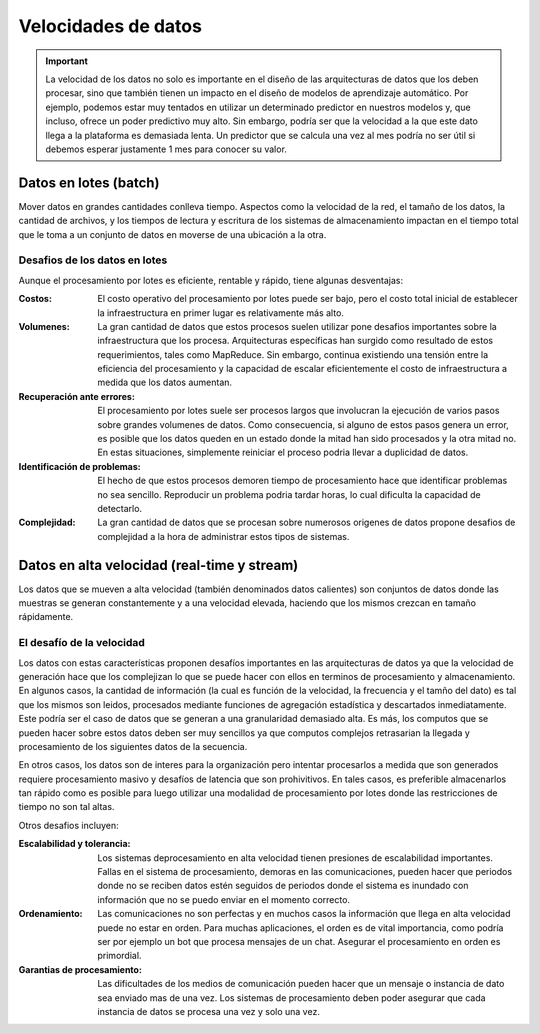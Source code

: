 ====================
Velocidades de datos
====================

.. important:: La velocidad de los datos no solo es importante en el diseño de las arquitecturas de datos que los deben procesar, sino que también tienen un impacto en el diseño de modelos de aprendizaje automático. Por ejemplo, podemos estar muy tentados en utilizar un determinado predictor en nuestros modelos y, que incluso, ofrece un poder predictivo muy alto. Sin embargo, podría ser que la velocidad a la que este dato llega a la plataforma es demasiada lenta. Un predictor que se calcula una vez al mes podría no ser útil si debemos esperar justamente 1 mes para conocer su valor.

.. _rst_data_batch:

Datos en lotes (batch)
----------------------

Mover datos en grandes cantidades conlleva tiempo. Aspectos como la velocidad de la red, el tamaño de los datos, la cantidad de archivos, y los tiempos de lectura y escritura de los sistemas de almacenamiento impactan en el tiempo total que le toma a un conjunto de datos en moverse de una ubicación a la otra.

Desafios de los datos en lotes
^^^^^^^^^^^^^^^^^^^^^^^^^^^^^^

Aunque el procesamiento por lotes es eficiente, rentable y rápido, tiene algunas desventajas:

:Costos: El costo operativo del procesamiento por lotes puede ser bajo, pero el costo total inicial de establecer la infraestructura en primer lugar es relativamente más alto.
:Volumenes: La gran cantidad de datos que estos procesos suelen utilizar pone desafios importantes sobre la infraestructura que los procesa. Arquitecturas específicas han surgido como resultado de estos requerimientos, tales como MapReduce. Sin embargo, continua existiendo una tensión entre la eficiencia del procesamiento y la capacidad de escalar eficientemente el costo de infraestructura a medida que los datos aumentan.
:Recuperación ante errores: El procesamiento por lotes suele ser procesos largos que involucran la ejecución de varios pasos sobre grandes volumenes de datos. Como consecuencia, si alguno de estos pasos genera un error, es posible que los datos queden en un estado donde la mitad han sido procesados y la otra mitad no. En estas situaciones, simplemente reiniciar el proceso podria llevar a duplicidad de datos. 
:Identificación de problemas: El hecho de que estos procesos demoren tiempo de procesamiento hace que identificar problemas no sea sencillo. Reproducir un problema podria tardar horas, lo cual dificulta la capacidad de detectarlo.
:Complejidad: La gran cantidad de datos que se procesan sobre numerosos origenes de datos propone desafios de complejidad a la hora de administrar estos tipos de sistemas.

.. _rst_data_stream:

Datos en alta velocidad (real-time y stream)
--------------------------------------------

Los datos que se mueven a alta velocidad (también denominados datos calientes) son conjuntos de datos donde las muestras se generan constantemente y a una velocidad elevada, haciendo que los mismos crezcan en tamaño rápidamente.

El desafío de la velocidad
^^^^^^^^^^^^^^^^^^^^^^^^^^

Los datos con estas características proponen desafíos importantes en las arquitecturas de datos ya que la velocidad de generación hace que los complejizan lo que se puede hacer con ellos en terminos de procesamiento y almacenamiento. En algunos casos, la cantidad de información (la cual es función de la velocidad, la frecuencia y el tamño del dato) es tal que los mismos son leidos, procesados mediante funciones de agregación estadística y descartados inmediatamente. Este podría ser el caso de datos que se generan a una granularidad demasiado alta. Es más, los computos que se pueden hacer sobre estos datos deben ser muy sencillos ya que computos complejos retrasarian la llegada y procesamiento de los siguientes datos de la secuencia.

En otros casos, los datos son de interes para la organización pero intentar procesarlos a medida que son generados requiere procesamiento masivo y desafíos de latencia que son prohivitivos. En tales casos, es preferible almacenarlos tan rápido como es posible para luego utilizar una modalidad de procesamiento por lotes donde las restricciones de tiempo no son tal altas.

Otros desafios incluyen:

:Escalabilidad y tolerancia: Los sistemas deprocesamiento en alta velocidad tienen presiones de escalabilidad importantes. Fallas en el sistema de procesamiento, demoras en las comunicaciones, pueden hacer que periodos donde no se reciben datos estén seguidos de periodos donde el sistema es inundado con información que no se puedo enviar en el momento correcto.
:Ordenamiento: Las comunicaciones no son perfectas y en muchos casos la información que llega en alta velocidad puede no estar en orden. Para muchas aplicaciones, el orden es de vital importancia, como podría ser por ejemplo un bot que procesa mensajes de un chat. Asegurar el procesamiento en orden es primordial.
:Garantias de procesamiento: Las dificultades de los medios de comunicación pueden hacer que un mensaje o instancia de dato sea enviado mas de una vez. Los sistemas de procesamiento deben poder asegurar que cada instancia de datos se procesa una vez y solo una vez.
